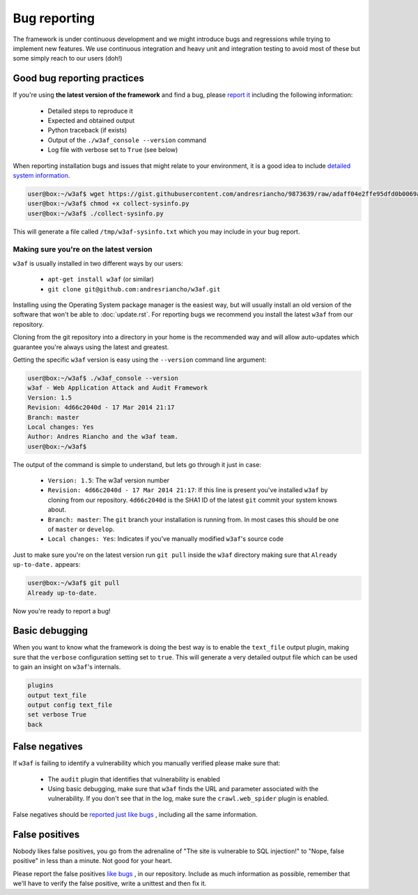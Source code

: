 Bug reporting
=============

The framework is under continuous development and we might introduce bugs and regressions while trying to implement new features. We use continuous integration and heavy unit and integration testing to avoid most of these but some simply reach to our users (doh!)

Good bug reporting practices
----------------------------

If you're using **the latest version of the framework** and find a bug, please `report it <https://github.com/andresriancho/w3af/issues/new>`_ including the following information:

 * Detailed steps to reproduce it
 * Expected and obtained output
 * Python traceback (if exists)
 * Output of the ``./w3af_console --version`` command
 * Log file with verbose set to ``True`` (see below)

When reporting installation bugs and issues that might relate to your environment, it is a good idea to include `detailed system information <https://gist.githubusercontent.com/andresriancho/9873639/raw/adaff04e2ffe95dfd0b0069a294297107249f7b3/collect-sysinfo.py>`_.

.. code-block:: none

	user@box:~/w3af$ wget https://gist.githubusercontent.com/andresriancho/9873639/raw/adaff04e2ffe95dfd0b0069a294297107249f7b3/collect-sysinfo.py
	user@box:~/w3af$ chmod +x collect-sysinfo.py
	user@box:~/w3af$ ./collect-sysinfo.py

This will generate a file called ``/tmp/w3af-sysinfo.txt`` which you may include in your bug report.

Making sure you're on the latest version
~~~~~~~~~~~~~~~~~~~~~~~~~~~~~~~~~~~~~~~~

``w3af`` is usually installed in two different ways by our users:

 * ``apt-get install w3af`` (or similar)
 * ``git clone git@github.com:andresriancho/w3af.git``

Installing using the Operating System package manager is the easiest way, but will usually install an old version of the software that won't be able to :doc:`update.rst`. For reporting bugs we recommend you install the latest ``w3af`` from our repository.

Cloning from the git repository into a directory in your home is the recommended way and will allow auto-updates which guarantee you're always using the latest and greatest.

Getting the specific ``w3af`` version is easy using the ``--version`` command line argument:

.. code-block:: none

	user@box:~/w3af$ ./w3af_console --version
	w3af - Web Application Attack and Audit Framework
	Version: 1.5
	Revision: 4d66c2040d - 17 Mar 2014 21:17
	Branch: master
	Local changes: Yes
	Author: Andres Riancho and the w3af team.
	user@box:~/w3af$ 

The output of the command is simple to understand, but lets go through it just in case:

 * ``Version: 1.5``: The w3af version number
 * ``Revision: 4d66c2040d - 17 Mar 2014 21:17``: If this line is present you've installed ``w3af`` by cloning from our repository. ``4d66c2040d`` is the SHA1 ID of the latest ``git`` commit your system knows about.
 * ``Branch: master``: The ``git`` branch your installation is running from. In most cases this should be one of ``master`` or ``develop``.
 * ``Local changes: Yes``: Indicates if you've manually modified ``w3af``'s source code

Just to make sure you're on the latest version run ``git pull`` inside the ``w3af`` directory making sure that ``Already up-to-date.`` appears:

.. code-block:: none

	user@box:~/w3af$ git pull
	Already up-to-date.

Now you're ready to report a bug!

Basic debugging
---------------

When you want to know what the framework is doing the best way is to enable the ``text_file`` output plugin, making sure that the ``verbose`` configuration setting set to ``true``. This will generate a very detailed output file which can be used to gain an insight on ``w3af``'s internals.

.. code-block:: none

    plugins
    output text_file
    output config text_file
    set verbose True
    back

False negatives
---------------

If ``w3af`` is failing to identify a vulnerability which you manually verified please make sure that:

 * The ``audit`` plugin that identifies that vulnerability is enabled
 * Using basic debugging, make sure that ``w3af`` finds the URL and parameter associated with the vulnerability. If you don't see that in the log, make sure the ``crawl.web_spider`` plugin is enabled.

False negatives should be `reported just like bugs <https://github.com/andresriancho/w3af/issues/new>`_ , including all the same information.

False positives
---------------

Nobody likes false positives, you go from the adrenaline of "The site is vulnerable to SQL injection!" to "Nope, false positive" in less than a minute. Not good for your heart.

Please report the false positives `like bugs <https://github.com/andresriancho/w3af/issues/new>`_ , in our repository. Include as much information as possible, remember that we'll have to verify the false positive, write a unittest and then fix it.